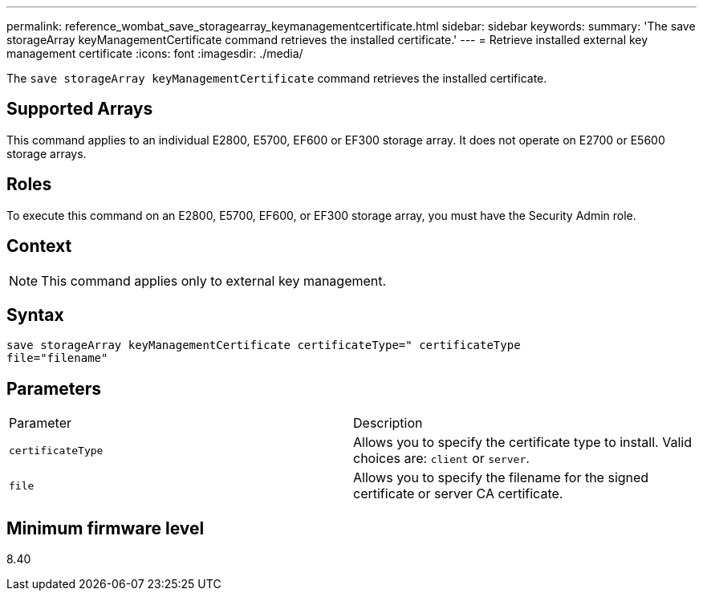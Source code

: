 ---
permalink: reference_wombat_save_storagearray_keymanagementcertificate.html
sidebar: sidebar
keywords: 
summary: 'The save storageArray keyManagementCertificate command retrieves the installed certificate.'
---
= Retrieve installed external key management certificate
:icons: font
:imagesdir: ./media/

[.lead]
The `save storageArray keyManagementCertificate` command retrieves the installed certificate.

== Supported Arrays

This command applies to an individual E2800, E5700, EF600 or EF300 storage array. It does not operate on E2700 or E5600 storage arrays.

== Roles

To execute this command on an E2800, E5700, EF600, or EF300 storage array, you must have the Security Admin role.

== Context

[NOTE]
====
This command applies only to external key management.
====

== Syntax

----

save storageArray keyManagementCertificate certificateType=" certificateType
file="filename"
----

== Parameters

|===
| Parameter| Description
a|
`certificateType`
a|
Allows you to specify the certificate type to install. Valid choices are: `client` or `server`.
a|
`file`
a|
Allows you to specify the filename for the signed certificate or server CA certificate.
|===

== Minimum firmware level

8.40
